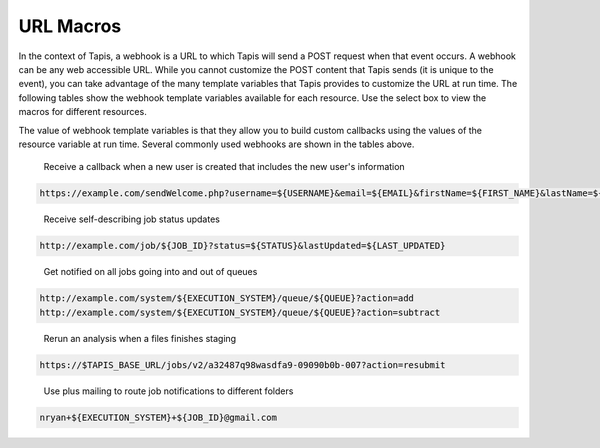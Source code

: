 
URL Macros
----------

In the context of Tapis, a webhook is a URL to which Tapis will send a POST request when that event occurs. A webhook can be any web accessible URL. While you cannot customize the POST content that Tapis sends (it is unique to the event), you can take advantage of the many template variables that Tapis provides to customize the URL at run time. The following tables show the webhook template variables available for each resource. Use the select box to view the macros for different resources.


.. raw:: html

   <p>
       <select id="notification-macros-selector" name="notification-macros-selector" onChange="$('.notification-macros').addClass('hidden'); $('#' + $(this).val()).removeClass('hidden');">
           <option value="notification-macros-apps">Apps</option>
           <option value="notification-macros-jobs">Jobs</option>
           <option value="notification-macros-files">Files</option>
           <option value="notification-macros-metadata">Metadata</option>
           <option value="notification-macros-metadata-schema">Metadata Schema</option>
           <option value="notification-macros-monitors">Monitors</option>
           <option value="notification-macros-postits">PostIts</option>
           <option value="notification-macros-profiles">Profiles</option>
           <option value="notification-macros-systems">Systems</option>
           <option value="notification-macros-transforms">Transforms</option>
       </select>
   </p>



.. raw:: html

   <table id="notification-macros-apps" class="notification-macros" border="1px" cellpadding="5">
   <thead>
   <tr>
   <th>Variable</th>
   <th>Description</th>
   </tr>
   </thead>
   <tbody>
   <tr>
   <td>UUID</td>
   <td>The UUID of the app.</td>
   </tr>
   <tr>
   <td>EVENT</td>
   <td>The event which occurred</td>
   </tr>
   <tr>
   <td>APP_ID</td>
   <td>The application id (ex. sabermetrics-2.1)</td>
   </tr>
   </tbody>
   </table>
   <p></p>
   <p></p>
   <table id="notification-macros-jobs" class="notification-macros hidden" border="1px" cellpadding="5">
   <thead>
   <tr>
   <th>Variable</th>
   <th>Description</th>
   </tr>
   </thead>
   <tbody>
   <tr>
   <td>UUID</td>
   <td>The UUID of the job</td>
   </tr>
   <tr>
   <td>EVENT</td>
   <td>The event which occurred</td>
   </tr>
   <tr>
   <td>JOB_STATUS</td>
   <td>The status of the job at the time the event occurs</td>
   </tr>
   <tr>
   <td>JOB_URL</td>
   <td>The url of the job within the API</td>
   </tr>
   <tr>
   <td>JOB_ID</td>
   <td>The unique id used to reference the job within Tapis.</td>
   </tr>
   <tr>
   <td>JOB_SYSTEM</td>
   <td>ID of the job execution system (ex. ssh.execute.example.com)</td>
   </tr>
   <tr>
   <td>JOB_NAME</td>
   <td>The user-supplied name of the job</td>
   </tr>
   <tr>
   <td>JOB_START_TIME</td>
   <td>The time when the job started running in ISO8601 format.</td>
   </tr>
   <tr>
   <td>JOB_END_TIME</td>
   <td>The time when the job stopped running in ISO8601 format.</td>
   </tr>
   <tr>
   <td>JOB_SUBMIT_TIME</td>
   <td>The time when the job was submitted to Tapis for execution by the user in ISO8601 format.</td>
   </tr>
   <tr>
   <td>JOB_ARCHIVE_PATH</td>
   <td>The path on the archive system where the job output will be staged.</td>
   </tr>
   <tr>
   <td>JOB_ARCHIVE_URL</td>
   <td>The Tapis URL for the archived data.</td>
   </tr>
   <tr>
   <td>JOB_ERROR</td>
   <td>The error message explaining why a job failed. Null if completed successfully.</td>
   </tr>
   </tbody>
   </table>



.. raw:: html

   <p></p>
   <p></p>



.. raw:: html

   <table id="notification-macros-files" class="notification-macros hidden" border="1px" cellpadding="5">
   <thead>
   <tr>
   <th>Variable</th>
   <th>Description</th>
   </tr>
   </thead>
   <tbody>
   <tr>
   <td>UUID</td>
   <td>The UUID of the file</td>
   </tr>
   <tr>
   <td>EVENT</td>
   <td>The event which occurred</td>
   </tr>
   <tr>
   <td>TYPE</td>
   <td>The application id (ex. sabermetrics-2.1)</td>
   </tr>
   <tr>
   <td>FORMAT</td>
   <td>The data format of the file/folder.</td>
   </tr>
   <tr>
   <td>PATH</td>
   <td>Path to the file/folder on the remote system</td>
   </tr>
   <tr>
   <td>SYSTEM</td>
   <td>ID of the system on which the file/folder exists (ex. ssh.execute.example.com)</td>
   </tr>
   </tbody>
   </table>



.. raw:: html

   <p></p>
   <p></p>



.. raw:: html

   <table id="notification-macros-metadata" class="notification-macros hidden" border="1px" cellpadding="5">
   <thead>
   <tr>
   <th>Variable</th>
   <th>Description</th>
   </tr>
   </thead>
   <tbody>
   <tr>
   <td>UUID</td>
   <td>The UUID of the metadata object</td>
   </tr>
   <tr>
   <td>EVENT</td>
   <td>The event which occurred</td>
   </tr>
   </tbody>
   </table>



.. raw:: html

   <p></p>
   <p></p>



.. raw:: html

   <table id="notification-macros-metadata-schema" class="notification-macros hidden" border="1px" cellpadding="5">
   <thead>
   <tr>
   <th>Variable</th>
   <th>Description</th>
   </tr>
   </thead>
   <tbody>
   <tr>
   <td>UUID</td>
   <td>The UUID of the schemata object</td>
   </tr>
   <tr>
   <td>EVENT</td>
   <td>The event which occurred</td>
   </tr>
   </tbody>
   </table>



.. raw:: html

   <p></p>
   <p></p>



.. raw:: html

   <table id="notification-macros-monitors" class="notification-macros hidden" border="1px" cellpadding="5">
   <thead>
   <tr>
   <th>Variable</th>
   <th>Description</th>
   </tr>
   </thead>
   <tbody>
   <tr>
   <td>ID</td>
   <td>The ID of the monitor</td>
   </tr>
   <tr>
   <td>EVENT</td>
   <td>The event which occurred</td>
   </tr>
   <tr>
   <td>OWNER</td>
   <td>The owner of the monitor</td>
   </tr>
   <tr>
   <td>TARGET</td>
   <td>The system to which the monitor applies</td>
   </tr>
   <tr>
   <td>ACTIVE</td>
   <td>Whether the monitor is active or inactive</td>
   </tr>
   <tr>
   <td>UPDATE_SYSTEM_STATUS</td>
   <td>Whether the system status will be updated with the check results</td>
   </tr>
   <tr>
   <td>INTERNAL_USERNAME</td>
   <td>The internal user associated with the status check</td>
   </tr>
   <tr>
   <td>CREATED</td>
   <td>The time the monitor was created in ISO8601 format</td>
   </tr>
   <tr>
   <td>LAST_SUCCESS</td>
   <td>The time the monitor last successfully ran in ISO8601 format</td>
   </tr>
   <tr>
   <td>LAST_UPDATED</td>
   <td>The time the monitor last ran in ISO8601 format</td>
   </tr>
   <tr>
   <td>NEXT_CHECK</td>
   <td>The time the monitor will run in ISO8601 format</td>
   </tr>
   <tr>
   <td>FREQUENCY</td>
   <td>The frequency in minutes that the monitor runs</td>
   </tr>
   </tbody>
   </table>



.. raw:: html

   <p></p>
   <p></p>



.. raw:: html

   <table id="notification-macros-notification" class="notification-macros hidden" border="1px" cellpadding="5">
   <thead>
   <tr>
   <th>Variable</th>
   <th>Description</th>
   </tr>
   </thead>
   <tbody>
   <tr>
   <td>UUID</td>
   <td>The UUID of the notification object</td>
   </tr>
   <tr>
   <td>EVENT</td>
   <td>The event which caused the notification for this notification resource to be sent.</td>
   </tr>
   <tr>
   <td>URL</td>
   <td>The URL to which this notification will be published.</td>
   </tr>
   <tr>
   <td>ATTEMPTS</td>
   <td>Maximum retry attempts that will be made for this notification.</td>
   </tr>
   <tr>
   <td>RESPONSE_CODE</td>
   <td>The last response code for a delivery attempt for this notification</td>
   </tr>
   <tr>
   <td>LAST_UPDATED</td>
   <td>The timestamp of the last time this notification was updated in ISO8601 format</td>
   </tr>
   <tr>
   <td>ASSOCIATED_ID</td>
   <td>The resource whose events this notification is subscribed</td>
   </tr>
   <tr>
   <td>CREATED</td>
   <td>The timestamp when the notification was created in ISO8601 format</td>
   </tr>
   <tr>
   <td>STATUS</td>
   <td>The current status of this notification. eg. ACTIVE, INACTIVE, FAILED, COMPLETE.</td>
   </tr>

   </tbody>
   </table>



.. raw:: html

   <p></p>
   <p></p>



.. raw:: html

   <table id="notification-macros-postits" class="notification-macros hidden" border="1px" cellpadding="5">
   <thead>
   <tr>
   <th>Variable</th>
   <th>Description</th>
   </tr>
   </thead>
   <tbody>
   <tr>
   <td>UUID</td>
   <td>The UUID of the PostIt</td>
   </tr>
   <tr>
   <td>EVENT</td>
   <td>The event which occurred</td>
   </tr>
   <tr>
   <td>NONCE</td>
   <td>Nonce specified in the POSTIT url</td>
   </tr>
   <tr>
   <td>CREATED</td>
   <td>Time the PostIt was created ISO8601 format</td>
   </tr>
   <tr>
   <td>RENEWED</td>
   <td>Last time the PostIt was renewed in ISO8601 format</td>
   </tr>
   <tr>
   <td>EXPIRES</td>
   <td>Time the PostIt expires in ISO8601 format</td>
   </tr>
   <tr>
   <td>TARGET_URL</td>
   <td>Remote URL which will be called when the PostIt is redeemed</td>
   </tr>
   <tr>
   <td>TARGET_METHOD</td>
   <td>HTTP method that will be called on the TARGET_URL</td>
   </tr>
   <tr>
   <td>REMAINING_USES</td>
   <td>Number of invocations remaining for this PostIt</td>
   </tr>
   <tr>
   <td>POSTIT</td>
   <td>Full PostIt URL</td>
   </tr>
   </tbody>
   </table>



.. raw:: html

   <p></p>
   <p></p>



.. raw:: html

   <table id="notification-macros-profiles" class="notification-macros hidden" border="1px" cellpadding="5">
   <thead>
   <tr>
   <th>Variable</th>
   <th>Description</th>
   </tr>
   </thead>
   <tbody>
   <tr>
   <td>UUID</td>
   <td>The UUID of the profile</td>
   </tr>
   <tr>
   <td>EVENT</td>
   <td>The event which occurred</td>
   </tr>
   <tr>
   <td>USERNAME</td>
   <td>Username of the user</td>
   </tr>
   <tr>
   <td>EMAIL</td>
   <td>Email address of the user</td>
   </tr>
   <tr>
   <td>FIRST_NAME</td>
   <td>First name of the user</td>
   </tr>
   <tr>
   <td>LAST_NAME</td>
   <td>Last name of the user</td>
   </tr>
   <tr>
   <td>POSITION</td>
   <td>Formal job position</td>
   </tr>
   <tr>
   <td>INSTITUTION</td>
   <td>Institution in which they work</td>
   </tr>
   <tr>
   <td>PHONE</td>
   <td>Phone number</td>
   </tr>
   <tr>
   <td>FAX</td>
   <td>Fax number</td>
   </tr>
   <tr>
   <td>RESEARCH_AREA</td>
   <td>Domain of science</td>
   </tr>
   <tr>
   <td>DEPARTMENT</td>
   <td>Department in which they work</td>
   </tr>
   <tr>
   <td>CITY</td>
   <td>City of residence</td>
   </tr>
   <tr>
   <td>STATE</td>
   <td>State of residence</td>
   </tr>
   <tr>
   <td>COUNTRY</td>
   <td>Country of residence</td>
   </tr>
   <tr>
   <td>GENDER</td>
   <td>Male, female or null if unknown</td>
   </tr>
   <tr>
   <td>ACTIVE</td>
   <td>True if the user is active. False otherwise</td>
   </tr>
   <tr>
   <td>LAST_UPDATED</td>
   <td>The last time this user was updated in ISO8601 format</td>
   </tr>
   </tbody>
   </table>



.. raw:: html

   <p></p>
   <p></p>



.. raw:: html

   <table id="notification-macros-systems" class="notification-macros hidden" border="1px" cellpadding="5">
   <thead>
   <tr>
   <th>Variable</th>
   <th>Description</th>
   </tr>
   </thead>
   <tbody>
   <tr>
   <td>UUID</td>
   <td>The UUID of the system</td>
   </tr>
   <tr>
   <td>EVENT</td>
   <td>The event which occurred</td>
   </tr>
   <tr>
   <td>SYSTEM_ID</td>
   <td>ID of the system (ex. ssh.execute.example.com)</td>
   </tr>
   <tr>
   <td>STATUS</td>
   <td>Current status of the system: UP, DOWN, UNKNOWN</td>
   </tr>
   <tr>
   <td>PUBLIC</td>
   <td>True if the system is publicly available, false otherwise</td>
   </tr>
   <tr>
   <td>GLOBAL_DEFAULT</td>
   <td>True if the system is one of the two default publicly available systems, false otherwise</td>
   </tr>
   <tr>
   <td>LAST_UPDATED</td>
   <td>The last time this system was updated in ISO8601 format</td>
   </tr>
   <tr>
   <td>STORAGE_PROTOCOL</td>
   <td>The protocol used to move data to and from this system</td>
   </tr>
   <tr>
   <td>STORAGE_HOST</td>
   <td>The storage host for this sytem</td>
   </tr>
   <tr>
   <td>STORAGE_PORT</td>
   <td>The storage port for this system</td>
   </tr>
   <tr>
   <td>STORAGE_RESOURCE</td>
   <td>The system resource for iRODS systems</td>
   </tr>
   <tr>
   <td>STORAGE_ZONE</td>
   <td>The system zone for iRODS systems</td>
   </tr>
   <tr>
   <td>STORAGE_CONTAINER</td>
   <td>The the object store bucket in which the <span class="code">rootDir</span> resides. </td>
   </tr>
   <tr>
   <td>STORAGE_ROOT_DIR</td>
   <td>The virtual root directory exposed on this system</td>
   </tr>
   <tr>
   <td>STORAGE_HOME_DIR</td>
   <td>The home directory on this system relative to the STORAGE_ROOT_DIR</td>
   </tr>
   <tr>
   <td>STORAGE_AUTH_TYPE</td>
   <td>The storage authentication method for this system</td>
   </tr>
   <tr>
   <td>LOGIN_PROTOCOL</td>
   <td>The protocol used to establish a session with this system (eg SSH, GSISSH, etc)</td>
   </tr>
   <tr>
   <td>LOGIN_HOST</td>
   <td>The login host for this system</td>
   </tr>
   <tr>
   <td>LOGIN_PORT</td>
   <td>The login port for this system</td>
   </tr>
   <tr>
   <td>LOGIN_AUTH_TYPE</td>
   <td>The login authentication method for this system</td>
   </tr>
   </tbody>
   </table>



.. raw:: html

   <p></p>
   <p></p>



.. raw:: html

   <table id="notification-macros-transforms" class="notification-macros hidden" border="1px" cellpadding="5">
   <thead>
   <tr>
   <th>Variable</th>
   <th>Description</th>
   </tr>
   </thead>
   <tbody>
   <tr>
   <td>UUID</td>
   <td>The UUID of the transfer</td>
   </tr>
   <tr>
   <td>EVENT</td>
   <td>The event which occurred</td>
   </tr>
   <tr>
   <td>SOURCE</td>
   <td>The source URL of this transfer</td>
   </tr>
   <tr>
   <td>DESTINATION</td>
   <td>The destination URL of this transfer</td>
   </tr>
   <tr>
   <td>STATUS</td>
   <td>The current status of this transfer in ISO8601 format</td>
   </tr>
   <tr>
   <td>CREATED</td>
   <td>The time the transfer was submitted to Tapis in ISO8601 format</td>
   </tr>
   <tr>
   <td>START_TIME</td>
   <td>The time the transfer started in ISO8601 format</td>
   </tr>
   <tr>
   <td>END_TIME</td>
   <td>The time the transfer ended in ISO8601 format</td>
   </tr>
   <tr>
   <td>TOTAL_SIZE</td>
   <td>Total data size to be transferred</td>
   </tr>
   <tr>
   <td>TOTAL_TRANSFER</td>
   <td>Total bytes transferred</td>
   </tr>
   <tr>
   <td>TRANSFER_RATE</td>
   <td>Average transfer rate of all data moved in this transfer given in Gbps</td>
   </tr>
   <tr>
   <td>ATTEMPTS</td>
   <td>Number of attempts made to transfer the SOURCE data</td>
   </tr>
   </tbody>
   </table>



.. raw:: html

   <p></p>
   <p></p>
   <p></p>
   <p></p>


The value of webhook template variables is that they allow you to build custom callbacks using the values of the resource variable at run time. Several commonly used webhooks are shown in the tables above.   


.. raw:: html

   <p></p>
   <p></p>
   <p></p>
   <p></p>


..

   Receive a callback when a new user is created that includes the new user's information


.. code-block:: html

   https://example.com/sendWelcome.php?username=${USERNAME}&email=${EMAIL}&firstName=${FIRST_NAME}&lastName=${LAST_NAME}&src=api.tacc.utexas.edu&nonce=1234567

..

   Receive self-describing job status updates


.. code-block:: html

   http://example.com/job/${JOB_ID}?status=${STATUS}&lastUpdated=${LAST_UPDATED}

..

   Get notified on all jobs going into and out of queues


.. code-block:: html

   http://example.com/system/${EXECUTION_SYSTEM}/queue/${QUEUE}?action=add
   http://example.com/system/${EXECUTION_SYSTEM}/queue/${QUEUE}?action=subtract

..

   Rerun an analysis when a files finishes staging


.. code-block:: html

   https://$TAPIS_BASE_URL/jobs/v2/a32487q98wasdfa9-09090b0b-007?action=resubmit

..

   Use plus mailing to route job notifications to different folders


.. code-block:: html

   nryan+${EXECUTION_SYSTEM}+${JOB_ID}@gmail.com
